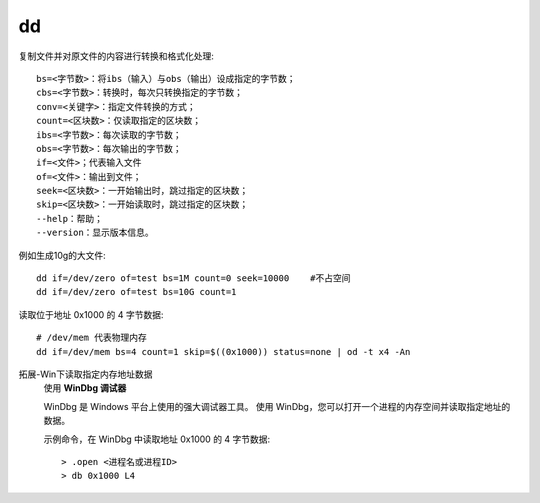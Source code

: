 ==============================
dd
==============================


.. post:: 2023-02-20 22:06:49
  :tags: linux, linux指令
  :category: 操作系统
  :author: YanQue
  :location: CD
  :language: zh-cn


复制文件并对原文件的内容进行转换和格式化处理::

  bs=<字节数>：将ibs（输入）与obs（输出）设成指定的字节数；
  cbs=<字节数>：转换时，每次只转换指定的字节数；
  conv=<关键字>：指定文件转换的方式；
  count=<区块数>：仅读取指定的区块数；
  ibs=<字节数>：每次读取的字节数；
  obs=<字节数>：每次输出的字节数；
  if=<文件>；代表输入文件
  of=<文件>：输出到文件；
  seek=<区块数>：一开始输出时，跳过指定的区块数；
  skip=<区块数>：一开始读取时，跳过指定的区块数；
  --help：帮助；
  --version：显示版本信息。


例如生成10g的大文件::

  dd if=/dev/zero of=test bs=1M count=0 seek=10000    #不占空间
  dd if=/dev/zero of=test bs=10G count=1

读取位于地址 0x1000 的 4 字节数据::

  # /dev/mem 代表物理内存
  dd if=/dev/mem bs=4 count=1 skip=$((0x1000)) status=none | od -t x4 -An

拓展-Win下读取指定内存地址数据
  使用 **WinDbg 调试器**

  WinDbg 是 Windows 平台上使用的强大调试器工具。
  使用 WinDbg，您可以打开一个进程的内存空间并读取指定地址的数据。

  示例命令，在 WinDbg 中读取地址 0x1000 的 4 字节数据::

    > .open <进程名或进程ID>
    > db 0x1000 L4





